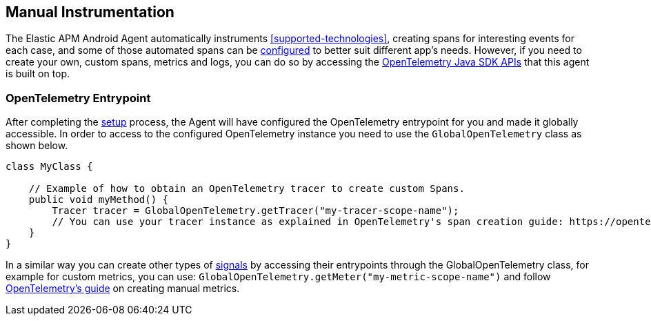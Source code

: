 [[manual-instrumentation]]
== Manual Instrumentation

The Elastic APM Android Agent automatically instruments <<supported-technologies>>, creating spans for interesting events for each case, and some of those automated spans can be <<configuration,configured>> to better suit different app's needs.
However, if you need to create your own, custom spans, metrics and logs, you can do so by accessing the https://opentelemetry.io/docs/instrumentation/java/manual/[OpenTelemetry Java SDK APIs] that this agent is built on top.

[float]
[[opentelemetry-entrypoint]]
=== OpenTelemetry Entrypoint

After completing the <<setup,setup>> process, the Agent will have configured the OpenTelemetry entrypoint for you and made it globally accessible.
In order to access to the configured OpenTelemetry instance you need to use the `GlobalOpenTelemetry` class as shown below.

[source,java]
----
class MyClass {

    // Example of how to obtain an OpenTelemetry tracer to create custom Spans.
    public void myMethod() {
        Tracer tracer = GlobalOpenTelemetry.getTracer("my-tracer-scope-name");
        // You can use your tracer instance as explained in OpenTelemetry's span creation guide: https://opentelemetry.io/docs/instrumentation/java/manual/#create-spans
    }
}
----

In a similar way you can create other types of https://opentelemetry.io/docs/concepts/signals/[signals] by accessing their entrypoints through the GlobalOpenTelemetry class, for example for custom metrics, you can use: `GlobalOpenTelemetry.getMeter("my-metric-scope-name")` and follow https://opentelemetry.io/docs/instrumentation/java/manual/#metrics[OpenTelemetry's guide] on creating manual metrics.